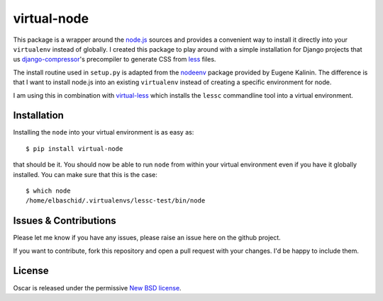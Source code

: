 virtual-node
============

This package is a wrapper around the `node.js`_ sources and provides a
convenient way to install it directly into your ``virtualenv`` instead
of globally. I created this package to play around with a simple 
installation for Django projects that us `django-compressor`_'s
precompiler to generate CSS from `less`_ files.

The install routine used in ``setup.py`` is adapted from the
`nodeenv`_ package provided by Eugene Kalinin. The difference is that I want
to install node.js into an existing ``virtualenv`` instead of creating
a specific environment for node.

I am using this in combination with `virtual-less`_ which installs the
``lessc`` commandline tool into a virtual environment.

.. _`less`: http://lesscss.org
.. _`node.js`: http://nodejs.org/
.. _`nodeenv`: http://github.com/ekalinin/nodeenv
.. _`virtual-less`: http://github.com/elbaschid/virtual-less
.. _`django-compressor`: https://github.com/jezdez/django_compressor


Installation
------------

Installing the ``node`` into your virtual environment is as easy as::

    $ pip install virtual-node

that should be it. You should now be able to run ``node`` from within
your virtual environment even if you have it globally installed. You
can make sure that this is the case::

    $ which node
    /home/elbaschid/.virtualenvs/lessc-test/bin/node

Issues & Contributions
----------------------

Please let me know if you have any issues, please raise an issue
here on the github project.

If you want to contribute, fork this repository and open a pull
request with your changes. I'd be happy to include them.

License
-------

Oscar is released under the permissive `New BSD license`_.

.. _`New BSD license`: https://github.com/elbaschid/virtual-less/blob/master/LICENSE
